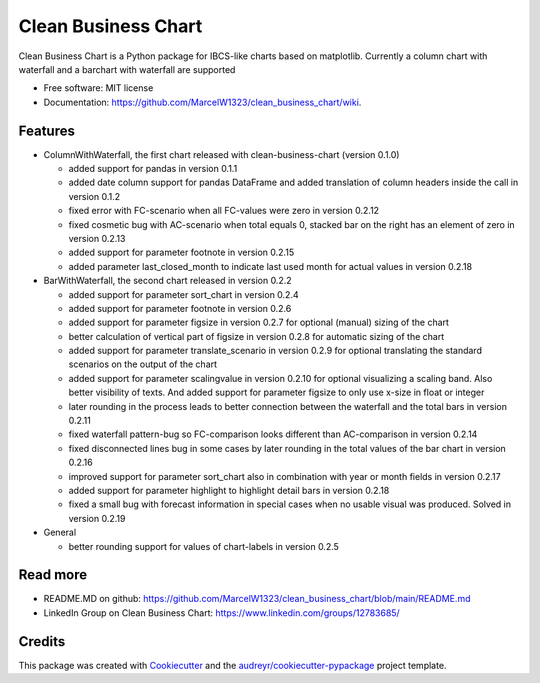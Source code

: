 ====================
Clean Business Chart
====================


.. image:: https://img.shields.io/pypi/v/clean_business_chart.svg
        :target: https://pypi.python.org/pypi/clean_business_chart





Clean Business Chart is a Python package for IBCS-like charts based on matplotlib. Currently a column chart with waterfall and a barchart with waterfall are supported


* Free software: MIT license
* Documentation: https://github.com/MarcelW1323/clean_business_chart/wiki.


Features
--------

* ColumnWithWaterfall, the first chart released with clean-business-chart (version 0.1.0)

  * added support for pandas in version 0.1.1

  * added date column support for pandas DataFrame and added translation of column headers inside the call in version 0.1.2

  * fixed error with FC-scenario when all FC-values were zero in version 0.2.12
  
  * fixed cosmetic bug with AC-scenario when total equals 0, stacked bar on the right has an element of zero in version 0.2.13 

  * added support for parameter footnote in version 0.2.15
  
  * added parameter last_closed_month to indicate last used month for actual values in version 0.2.18

* BarWithWaterfall, the second chart released in version 0.2.2

  * added support for parameter sort_chart in version 0.2.4

  * added support for parameter footnote in version 0.2.6

  * added support for parameter figsize in version 0.2.7 for optional (manual) sizing of the chart

  * better calculation of vertical part of figsize in version 0.2.8 for automatic sizing of the chart

  * added support for parameter translate_scenario in version 0.2.9 for optional translating the standard scenarios on the output of the chart
  
  * added support for parameter scalingvalue in version 0.2.10 for optional visualizing a scaling band. Also better visibility of texts. And added support for parameter figsize to only use x-size in float or integer

  * later rounding in the process leads to better connection between the waterfall and the total bars in version 0.2.11
  
  * fixed waterfall pattern-bug so FC-comparison looks different than AC-comparison in version 0.2.14
  
  * fixed disconnected lines bug in some cases by later rounding in the total values of the bar chart in version 0.2.16
  
  * improved support for parameter sort_chart also in combination with year or month fields in version 0.2.17
  
  * added support for parameter highlight to highlight detail bars in version 0.2.18
  
  * fixed a small bug with forecast information in special cases when no usable visual was produced. Solved in version 0.2.19

* General

  * better rounding support for values of chart-labels in version 0.2.5


Read more
---------

* README.MD on github: https://github.com/MarcelW1323/clean_business_chart/blob/main/README.md
* LinkedIn Group on Clean Business Chart: https://www.linkedin.com/groups/12783685/


Credits
-------

This package was created with Cookiecutter_ and the `audreyr/cookiecutter-pypackage`_ project template.

.. _Cookiecutter: https://github.com/audreyr/cookiecutter
.. _`audreyr/cookiecutter-pypackage`: https://github.com/audreyr/cookiecutter-pypackage
